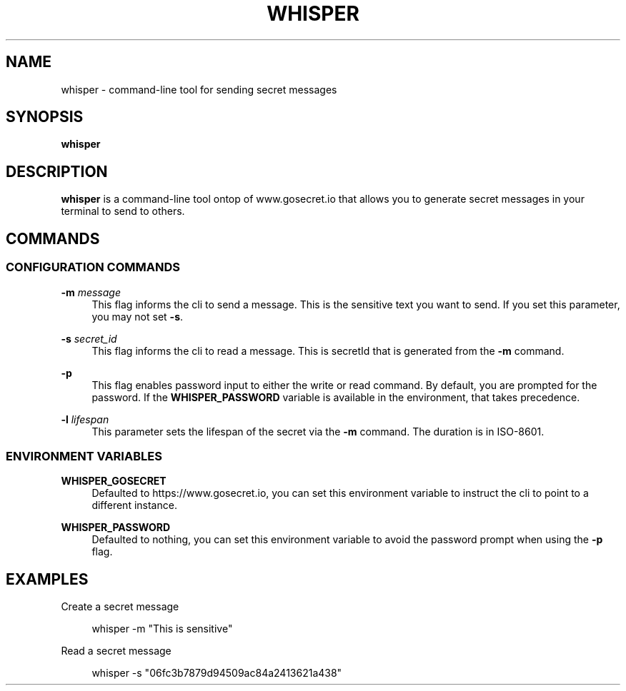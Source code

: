 .\" Generated by scdoc 1.10.1
.\" Complete documentation for this program is not available as a GNU info page
.ie \n(.g .ds Aq \(aq
.el       .ds Aq '
.nh
.ad l
.\" Begin generated content:
.TH "WHISPER" "1" "2022-03-06" "github.com/nhomble/whisper" "General Commands Manual"
.SH NAME
.P
whisper - command-line tool for sending secret messages
.P
.SH SYNOPSIS
.P
\fBwhisper\fR
.P
.SH DESCRIPTION
.P
\fBwhisper\fR is a command-line tool ontop of www.gosecret.io that allows you to 
generate secret messages in your terminal to send to others.
.P
.SH COMMANDS
.P
.SS CONFIGURATION COMMANDS
.P
\fB-m\fR \fImessage\fR
.RS 4
This flag informs the cli to send a message. This is the sensitive text you
want to send. If you set this parameter, you may not set \fB-s\fR.
.P
.RE
\fB-s\fR \fIsecret_id\fR
.RS 4
This flag informs the cli to read a message. This is secretId that is 
generated from the \fB-m\fR command.
.P
.RE
\fB-p\fR
.RS 4
This flag enables password input to either the write or read command. By
default, you are prompted for the password. If the \fBWHISPER_PASSWORD\fR 
variable is available in the environment, that takes precedence.
.P
.RE
\fB-l\fR \fIlifespan\fR
.RS 4
This parameter sets the lifespan of the secret via the \fB-m\fR command. The 
duration is in ISO-8601.
.P
.RE
.SS ENVIRONMENT VARIABLES
.P
\fBWHISPER_GOSECRET\fR
.RS 4
Defaulted to https://www.gosecret.io, you can set this environment variable
to instruct the cli to point to a different instance.
.P
.RE
\fBWHISPER_PASSWORD\fR
.RS 4
Defaulted to nothing, you can set this environment variable to avoid the
password prompt when using the \fB-p\fR flag.
.P
.RE
.SH EXAMPLES
.P
Create a secret message
.P
.RS 4
whisper -m "This is sensitive"
.P
.RE
Read a secret message
.P
.RS 4
whisper -s "06fc3b7879d94509ac84a2413621a438"
